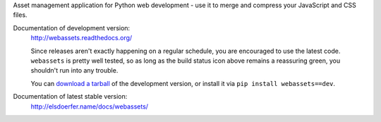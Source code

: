 Asset management application for Python web development - use it to
merge and compress your JavaScript and CSS files.

Documentation of development version: |travis|
        http://webassets.readthedocs.org/

        Since releases aren't exactly happening on a regular schedule, you are
        encouraged to use the latest code. ``webassets`` is pretty well tested,
        so as long as the build status icon above remains a reassuring green,
        you shouldn't run into any trouble.

        You can `download a tarball`__ of the development version, or
        install it via ``pip install webassets==dev``.

__ http://github.com/miracle2k/webassets/tarball/master#egg=webassets-dev

.. |travis| image:: https://secure.travis-ci.org/miracle2k/webassets.png?branch=master
        :target: http://travis-ci.org/miracle2k/webassets


Documentation of latest stable version:
        http://elsdoerfer.name/docs/webassets/